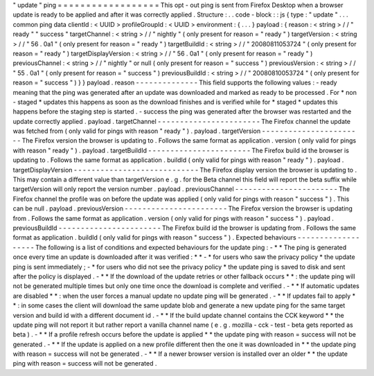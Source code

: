 "
update
"
ping
=
=
=
=
=
=
=
=
=
=
=
=
=
=
=
=
=
=
This
opt
-
out
ping
is
sent
from
Firefox
Desktop
when
a
browser
update
is
ready
to
be
applied
and
after
it
was
correctly
applied
.
Structure
:
.
.
code
-
block
:
:
js
{
type
:
"
update
"
.
.
.
common
ping
data
clientId
:
<
UUID
>
profileGroupId
:
<
UUID
>
environment
:
{
.
.
.
}
payload
:
{
reason
:
<
string
>
/
/
"
ready
"
"
success
"
targetChannel
:
<
string
>
/
/
"
nightly
"
(
only
present
for
reason
=
"
ready
"
)
targetVersion
:
<
string
>
/
/
"
56
.
0a1
"
(
only
present
for
reason
=
"
ready
"
)
targetBuildId
:
<
string
>
/
/
"
20080811053724
"
(
only
present
for
reason
=
"
ready
"
)
targetDisplayVersion
:
<
string
>
/
/
"
56
.
0a1
"
(
only
present
for
reason
=
"
ready
"
)
previousChannel
:
<
string
>
/
/
"
nightly
"
or
null
(
only
present
for
reason
=
"
success
"
)
previousVersion
:
<
string
>
/
/
"
55
.
0a1
"
(
only
present
for
reason
=
"
success
"
)
previousBuildId
:
<
string
>
/
/
"
20080810053724
"
(
only
present
for
reason
=
"
success
"
)
}
}
payload
.
reason
-
-
-
-
-
-
-
-
-
-
-
-
-
-
This
field
supports
the
following
values
:
-
ready
meaning
that
the
ping
was
generated
after
an
update
was
downloaded
and
marked
as
ready
to
be
processed
.
For
*
non
-
staged
*
updates
this
happens
as
soon
as
the
download
finishes
and
is
verified
while
for
*
staged
*
updates
this
happens
before
the
staging
step
is
started
.
-
success
the
ping
was
generated
after
the
browser
was
restarted
and
the
update
correctly
applied
.
payload
.
targetChannel
-
-
-
-
-
-
-
-
-
-
-
-
-
-
-
-
-
-
-
-
-
-
-
The
Firefox
channel
the
update
was
fetched
from
(
only
valid
for
pings
with
reason
"
ready
"
)
.
payload
.
targetVersion
-
-
-
-
-
-
-
-
-
-
-
-
-
-
-
-
-
-
-
-
-
-
-
The
Firefox
version
the
browser
is
updating
to
.
Follows
the
same
format
as
application
.
version
(
only
valid
for
pings
with
reason
"
ready
"
)
.
payload
.
targetBuildId
-
-
-
-
-
-
-
-
-
-
-
-
-
-
-
-
-
-
-
-
-
-
-
The
Firefox
build
id
the
browser
is
updating
to
.
Follows
the
same
format
as
application
.
buildId
(
only
valid
for
pings
with
reason
"
ready
"
)
.
payload
.
targetDisplayVersion
-
-
-
-
-
-
-
-
-
-
-
-
-
-
-
-
-
-
-
-
-
-
-
-
-
-
-
-
The
Firefox
display
version
the
browser
is
updating
to
.
This
may
contain
a
different
value
than
targetVersion
e
.
g
.
for
the
Beta
channel
this
field
will
report
the
beta
suffix
while
targetVersion
will
only
report
the
version
number
.
payload
.
previousChannel
-
-
-
-
-
-
-
-
-
-
-
-
-
-
-
-
-
-
-
-
-
-
-
The
Firefox
channel
the
profile
was
on
before
the
update
was
applied
(
only
valid
for
pings
with
reason
"
success
"
)
.
This
can
be
null
.
payload
.
previousVersion
-
-
-
-
-
-
-
-
-
-
-
-
-
-
-
-
-
-
-
-
-
-
-
The
Firefox
version
the
browser
is
updating
from
.
Follows
the
same
format
as
application
.
version
(
only
valid
for
pings
with
reason
"
success
"
)
.
payload
.
previousBuildId
-
-
-
-
-
-
-
-
-
-
-
-
-
-
-
-
-
-
-
-
-
-
-
The
Firefox
build
id
the
browser
is
updating
from
.
Follows
the
same
format
as
application
.
buildId
(
only
valid
for
pings
with
reason
"
success
"
)
.
Expected
behaviours
-
-
-
-
-
-
-
-
-
-
-
-
-
-
-
-
-
-
-
The
following
is
a
list
of
conditions
and
expected
behaviours
for
the
update
ping
:
-
*
*
The
ping
is
generated
once
every
time
an
update
is
downloaded
after
it
was
verified
:
*
*
-
*
for
users
who
saw
the
privacy
policy
*
the
update
ping
is
sent
immediately
;
-
*
for
users
who
did
not
see
the
privacy
policy
*
the
update
ping
is
saved
to
disk
and
sent
after
the
policy
is
displayed
.
-
*
*
If
the
download
of
the
update
retries
or
other
fallback
occurs
*
*
:
the
update
ping
will
not
be
generated
multiple
times
but
only
one
time
once
the
download
is
complete
and
verified
.
-
*
*
If
automatic
updates
are
disabled
*
*
:
when
the
user
forces
a
manual
update
no
update
ping
will
be
generated
.
-
*
*
If
updates
fail
to
apply
*
*
:
in
some
cases
the
client
will
download
the
same
update
blob
and
generate
a
new
update
ping
for
the
same
target
version
and
build
id
with
a
different
document
id
.
-
*
*
If
the
build
update
channel
contains
the
CCK
keyword
*
*
the
update
ping
will
not
report
it
but
rather
report
a
vanilla
channel
name
(
e
.
g
.
mozilla
-
cck
-
test
-
beta
gets
reported
as
beta
)
.
-
*
*
If
a
profile
refresh
occurs
before
the
update
is
applied
*
*
the
update
ping
with
reason
=
success
will
not
be
generated
.
-
*
*
If
the
update
is
applied
on
a
new
profile
different
then
the
one
it
was
downloaded
in
*
*
the
update
ping
with
reason
=
success
will
not
be
generated
.
-
*
*
If
a
newer
browser
version
is
installed
over
an
older
*
*
the
update
ping
with
reason
=
success
will
not
be
generated
.
